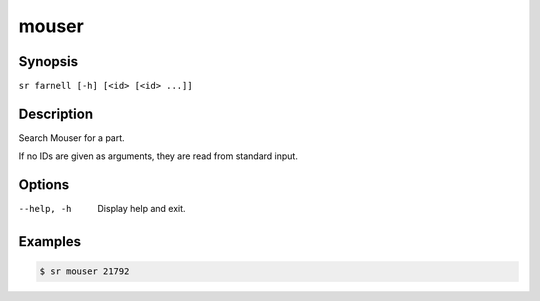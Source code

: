 mouser
======

Synopsis
--------

``sr farnell [-h] [<id> [<id> ...]]``

Description
-----------

Search Mouser for a part.

If no IDs are given as arguments, they are read from standard input.

Options
-------

--help, -h
    Display help and exit.

Examples
--------

.. code::

    $ sr mouser 21792
